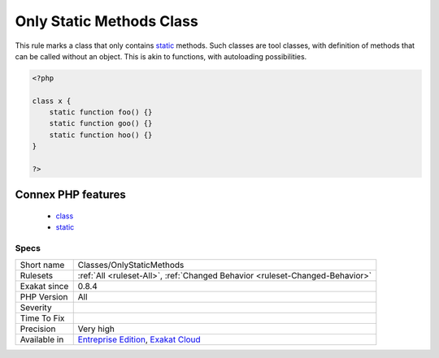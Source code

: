 .. _classes-onlystaticmethods:

.. _only-static-methods-class:

Only Static Methods Class
+++++++++++++++++++++++++

.. meta::
	:description:
		Only Static Methods Class: This rule marks a class that only contains static methods.
	:twitter:card: summary_large_image
	:twitter:site: @exakat
	:twitter:title: Only Static Methods Class
	:twitter:description: Only Static Methods Class: This rule marks a class that only contains static methods
	:twitter:creator: @exakat
	:twitter:image:src: https://www.exakat.io/wp-content/uploads/2020/06/logo-exakat.png
	:og:image: https://www.exakat.io/wp-content/uploads/2020/06/logo-exakat.png
	:og:title: Only Static Methods Class
	:og:type: article
	:og:description: This rule marks a class that only contains static methods
	:og:url: https://php-tips.readthedocs.io/en/latest/tips/Classes/OnlyStaticMethods.html
	:og:locale: en
This rule marks a class that only contains `static <https://www.php.net/manual/en/language.oop5.static.php>`_ methods. Such classes are tool classes, with definition of methods that can be called without an object. This is akin to functions, with autoloading possibilities.

.. code-block:: php
   
   <?php
   
   class x {
       static function foo() {}
       static function goo() {}
       static function hoo() {}
   }
   
   ?>
Connex PHP features
-------------------

  + `class <https://php-dictionary.readthedocs.io/en/latest/dictionary/class.ini.html>`_
  + `static <https://php-dictionary.readthedocs.io/en/latest/dictionary/static.ini.html>`_


Specs
_____

+--------------+-------------------------------------------------------------------------------------------------------------------------+
| Short name   | Classes/OnlyStaticMethods                                                                                               |
+--------------+-------------------------------------------------------------------------------------------------------------------------+
| Rulesets     | :ref:`All <ruleset-All>`, :ref:`Changed Behavior <ruleset-Changed-Behavior>`                                            |
+--------------+-------------------------------------------------------------------------------------------------------------------------+
| Exakat since | 0.8.4                                                                                                                   |
+--------------+-------------------------------------------------------------------------------------------------------------------------+
| PHP Version  | All                                                                                                                     |
+--------------+-------------------------------------------------------------------------------------------------------------------------+
| Severity     |                                                                                                                         |
+--------------+-------------------------------------------------------------------------------------------------------------------------+
| Time To Fix  |                                                                                                                         |
+--------------+-------------------------------------------------------------------------------------------------------------------------+
| Precision    | Very high                                                                                                               |
+--------------+-------------------------------------------------------------------------------------------------------------------------+
| Available in | `Entreprise Edition <https://www.exakat.io/entreprise-edition>`_, `Exakat Cloud <https://www.exakat.io/exakat-cloud/>`_ |
+--------------+-------------------------------------------------------------------------------------------------------------------------+


